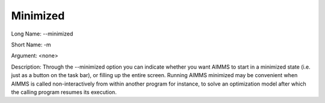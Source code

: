 

.. _Miscellaneous_Command_Line_Options_-_Minimiz:


Minimized
=========



Long Name:	--minimized	

Short Name:	-m	

Argument:	<none>	

Description:	Through the --minimized option you can indicate whether you want AIMMS to start in a minimized state (i.e. just as a button on the task bar), or filling up the entire screen. Running AIMMS minimized may be convenient when AIMMS is called non-interactively from within another program for instance, to solve an optimization model after which the calling program resumes its execution.	





